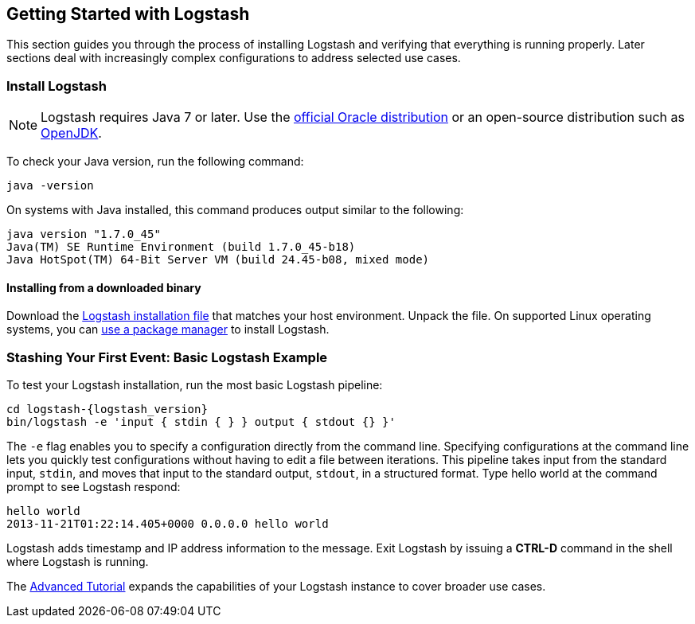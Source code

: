 [[getting-started-with-logstash]]
== Getting Started with Logstash

This section guides you through the process of installing Logstash and verifying that everything is running properly. 
Later sections deal with increasingly complex configurations to address selected use cases.

[float]
[[installing-logstash]]
=== Install Logstash

NOTE: Logstash requires Java 7 or later. Use the 
http://www.oracle.com/technetwork/java/javase/downloads/index.html[official Oracle distribution] or an open-source 
distribution such as http://openjdk.java.net/[OpenJDK].

To check your Java version, run the following command:

[source,shell]
java -version

On systems with Java installed, this command produces output similar to the following:

[source,shell]
java version "1.7.0_45"
Java(TM) SE Runtime Environment (build 1.7.0_45-b18)
Java HotSpot(TM) 64-Bit Server VM (build 24.45-b08, mixed mode)

[float]
[[installing-binary]]
==== Installing from a downloaded binary

Download the https://www.elastic.co/downloads/logstash[Logstash installation file] that matches your host environment. 
Unpack the file. On supported Linux operating systems, you can <<package-repositories,use a package manager>> to 
install Logstash.

[[first-event]]
=== Stashing Your First Event: Basic Logstash Example

To test your Logstash installation, run the most basic Logstash pipeline:

[source,shell]
cd logstash-{logstash_version}
bin/logstash -e 'input { stdin { } } output { stdout {} }'

The `-e` flag enables you to specify a configuration directly from the command line. Specifying configurations at the 
command line lets you quickly test configurations without having to edit a file between iterations.
This pipeline takes input from the standard input, `stdin`, and moves that input to the standard output, `stdout`, in a 
structured format. Type hello world at the command prompt to see Logstash respond:

[source,shell]
hello world
2013-11-21T01:22:14.405+0000 0.0.0.0 hello world

Logstash adds timestamp and IP address information to the message. Exit Logstash by issuing a *CTRL-D* command in the 
shell where Logstash is running.

The <<advanced-pipeline,Advanced Tutorial>> expands the capabilities of your Logstash instance to cover broader 
use cases.
